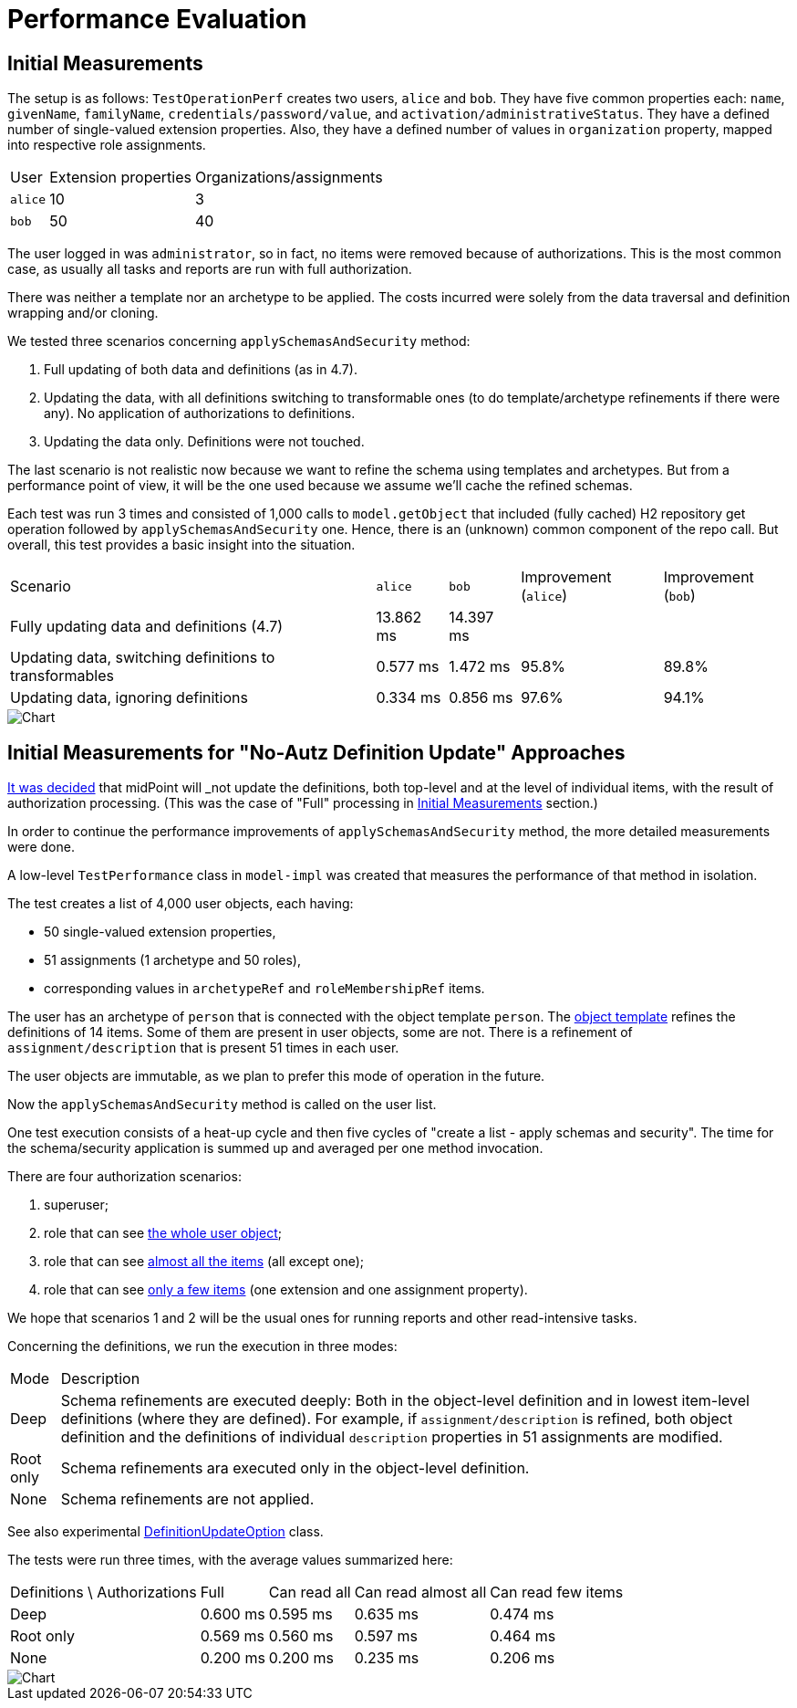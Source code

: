 = Performance Evaluation

== Initial Measurements

The setup is as follows:
`TestOperationPerf` creates two users, `alice` and `bob`.
They have five common properties each: `name`, `givenName`, `familyName`, `credentials/password/value`, and `activation/administrativeStatus`.
They have a defined number of single-valued extension properties.
Also, they have a defined number of values in `organization` property, mapped into respective role assignments.

[%autowidth]
|===
| User | Extension properties | Organizations/assignments
| `alice`
| 10
| 3
| `bob`
| 50
| 40
|===

The user logged in was `administrator`, so in fact, no items were removed because of authorizations.
This is the most common case, as usually all tasks and reports are run with full authorization.

There was neither a template nor an archetype to be applied.
The costs incurred were solely from the data traversal and definition wrapping and/or cloning.

We tested three scenarios concerning `applySchemasAndSecurity` method:

. Full updating of both data and definitions (as in 4.7).
. Updating the data, with all definitions switching to transformable ones (to do template/archetype refinements if there were any).
No application of authorizations to definitions.
. Updating the data only.
Definitions were not touched.

The last scenario is not realistic now because we want to refine the schema using templates and archetypes.
But from a performance point of view, it will be the one used because we assume we'll cache the refined schemas.

Each test was run 3 times and consisted of 1,000 calls to `model.getObject` that included (fully cached) H2 repository get operation followed by `applySchemasAndSecurity` one.
Hence, there is an (unknown) common component of the repo call.
But overall, this test provides a basic insight into the situation.

[%autowidth]
|===
| Scenario | `alice` | `bob` | Improvement (`alice`) | Improvement (`bob`)
| Fully updating data and definitions (4.7)
| 13.862 ms
| 14.397 ms
|
|
| Updating data, switching definitions to transformables
| 0.577 ms
| 1.472 ms
| 95.8%
| 89.8%
| Updating data, ignoring definitions
| 0.334 ms
| 0.856 ms
| 97.6%
| 94.1%
|===

image::perf-1.png[Chart]

== Initial Measurements for "No-Autz Definition Update" Approaches

xref:design-meetings.adoc#_2023_04_19[It was decided] that midPoint will _not_ update the definitions, both top-level and at the level of individual items, with the result of authorization processing.
(This was the case of "Full" processing in <<Initial Measurements>> section.)

In order to continue the performance improvements of `applySchemasAndSecurity` method, the more detailed measurements were done.

A low-level `TestPerformance` class in `model-impl` was created that measures the performance of that method in isolation.

The test creates a list of 4,000 user objects, each having:

- 50 single-valued extension properties,
- 51 assignments (1 archetype and 50 roles),
- corresponding values in `archetypeRef` and `roleMembershipRef` items.

The user has an archetype of `person` that is connected with the object template `person`.
The https://github.com/Evolveum/midpoint/blob/b5db18c587dd73b7c3f3f0597275a83117d5f537/model/model-impl/src/test/resources/perf/object-template-person.xml[object template] refines the definitions of 14 items.
Some of them are present in user objects, some are not.
There is a refinement of `assignment/description` that is present 51 times in each user.

The user objects are immutable, as we plan to prefer this mode of operation in the future.

Now the `applySchemasAndSecurity` method is called on the user list.

One test execution consists of a heat-up cycle and then five cycles of "create a list - apply schemas and security".
The time for the schema/security application is summed up and averaged per one method invocation.

There are four authorization scenarios:

. superuser;
. role that can see https://github.com/Evolveum/midpoint/blob/master/model/model-impl/src/test/resources/perf/role-can-read-all.xml[the whole user object];
. role that can see https://github.com/Evolveum/midpoint/blob/master/model/model-impl/src/test/resources/perf/role-can-read-almost-all.xml[almost all the items] (all except one);
. role that can see https://github.com/Evolveum/midpoint/blob/master/model/model-impl/src/test/resources/perf/role-can-read-few.xml[only a few items] (one extension and one assignment property).

We hope that scenarios 1 and 2 will be the usual ones for running reports and other read-intensive tasks.

Concerning the definitions, we run the execution in three modes:

[%autowidth]
|===
| Mode | Description
| Deep
| Schema refinements are executed deeply:
Both in the object-level definition and in lowest item-level definitions (where they are defined).
For example, if `assignment/description` is refined, both object definition and the definitions of individual `description` properties in 51 assignments are modified.
| Root only
| Schema refinements ara executed only in the object-level definition.
| None
| Schema refinements are not applied.
|===

See also experimental https://github.com/Evolveum/midpoint/blob/b5db18c587dd73b7c3f3f0597275a83117d5f537/infra/schema/src/main/java/com/evolveum/midpoint/schema/DefinitionUpdateOption.java[DefinitionUpdateOption] class.

The tests were run three times, with the average values summarized here:

[%autowidth]
|===
| Definitions \ Authorizations | Full | Can read all | Can read almost all | Can read few items
| Deep | 0.600 ms | 0.595 ms | 0.635 ms | 0.474 ms
| Root only | 0.569 ms | 0.560 ms | 0.597 ms | 0.464 ms
| None | 0.200 ms | 0.200 ms | 0.235 ms | 0.206 ms
|===

image::perf-2.png[Chart]
